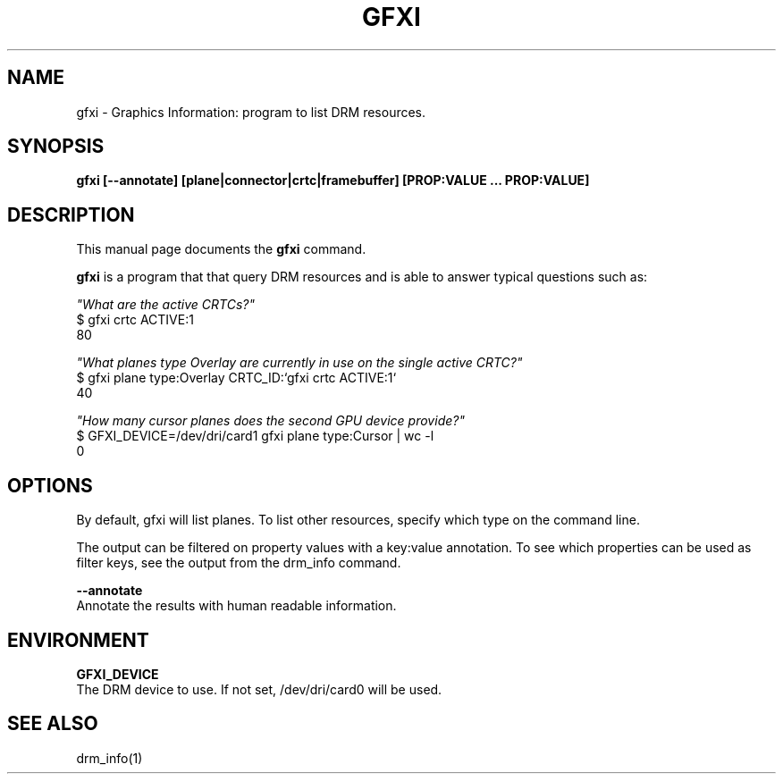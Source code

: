 .\"                                      Hey, EMACS: -*- nroff -*-
.\" (C) Copyright 2022 Bram Stolk <b.stolk@gmail.com>,
.\"
.\" First parameter, NAME, should be all caps
.\" Second parameter, SECTION, should be 1-8, maybe w/ subsection
.\" other parameters are allowed: see man(7), man(1)
.TH GFXI 1 "December  8 2022"
.\" Please adjust this date whenever revising the manpage.
.\"
.\" Some roff macros, for reference:
.\" .nh        disable hyphenation
.\" .hy        enable hyphenation
.\" .ad l      left justify
.\" .ad b      justify to both left and right margins
.\" .nf        disable filling
.\" .fi        enable filling
.\" .br        insert line break
.\" .sp <n>    insert n+1 empty lines
.\" for manpage-specific macros, see man(7)
.SH NAME
gfxi \- Graphics Information: program to list DRM resources.
.SH SYNOPSIS
.B gfxi [--annotate] [plane|connector|crtc|framebuffer] [PROP:VALUE ... PROP:VALUE]
.SH DESCRIPTION
This manual page documents the
.B gfxi
command.
.PP
\fBgfxi\fP is a program that that query DRM resources and is able to answer typical questions such as: 
.br
.sp 1
\fI"What are the active CRTCs?"\fP
.br
$ gfxi crtc ACTIVE:1
.br
80
.br
.sp 1
\fI"What planes type Overlay are currently in use on the single active CRTC?"\fP
.br
$ gfxi plane type:Overlay CRTC_ID:`gfxi crtc ACTIVE:1`
.br
40
.br
.sp 1
\fI"How many cursor planes does the second GPU device provide?"\fP
.br
$ GFXI_DEVICE=/dev/dri/card1 gfxi plane type:Cursor | wc -l
.br
0
.br
.sp 1
.SH OPTIONS
By default, gfxi will list planes. To list other resources, specify which type on the command line.
.sp 1
The output can be filtered on property values with a key:value annotation.
To see which properties can be used as filter keys, see the output from the drm_info command.
.sp 1

\fB--annotate\fP 
.br
Annotate the results with human readable information.
.br
.sp 1
.SH ENVIRONMENT
.sp 1
\fBGFXI_DEVICE\fP
.br
The DRM device to use. If not set, /dev/dri/card0 will be used.
.sp 1
.SH SEE ALSO
.br
drm_info(1)

